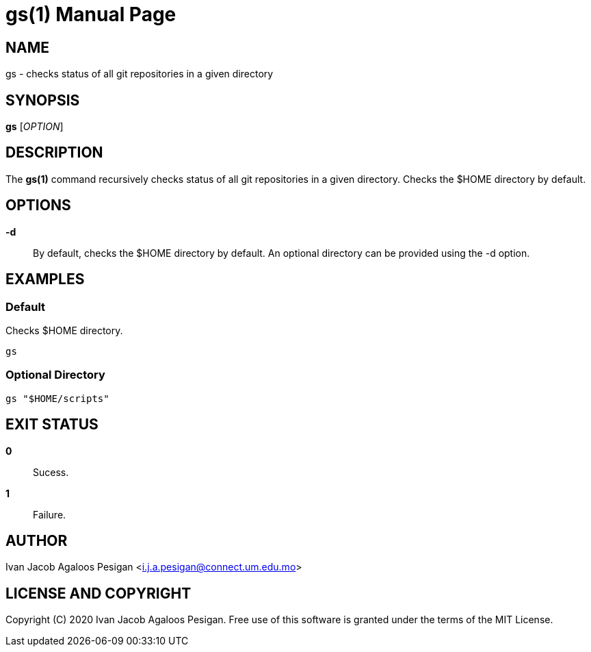 
= gs(1)
Ivan Jacob Agaloos Pesigan
:doctype: manpage
:man manual: gs Manual
:man source: gs 1.0.0
:page-layout: base

== NAME

gs - checks status of all git repositories in a given directory

== SYNOPSIS

*gs* [_OPTION_]

== DESCRIPTION

The *gs(1)* command
recursively checks status of all git repositories in a given directory.
Checks the $HOME directory by default.

== OPTIONS

*-d*::
  By default,
  checks the $HOME directory by default.
  An optional directory can be provided
  using the -d option.
  
== EXAMPLES

=== Default

Checks $HOME directory.

[source, bash]
----
gs
----

=== Optional Directory

[source, bash]
----
gs "$HOME/scripts"
----

== EXIT STATUS

*0*::
  Sucess.

*1*::
  Failure.

== AUTHOR

Ivan Jacob Agaloos Pesigan <i.j.a.pesigan@connect.um.edu.mo>

== LICENSE AND COPYRIGHT

Copyright \(C) 2020 Ivan Jacob Agaloos Pesigan.
Free use of this software is granted
under the terms of the MIT License.

